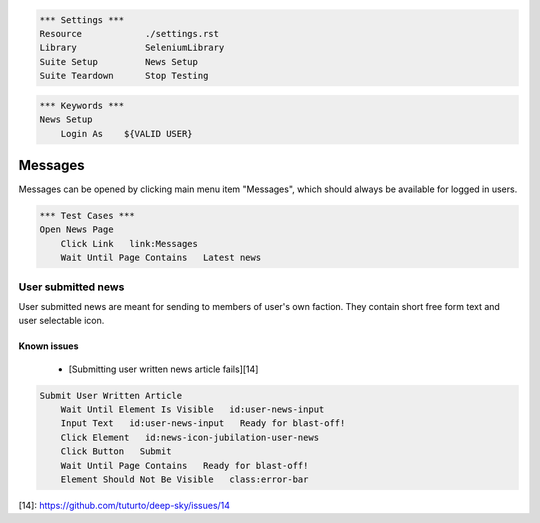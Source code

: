 .. code:: robotframework

    *** Settings ***
    Resource            ./settings.rst
    Library             SeleniumLibrary
    Suite Setup         News Setup
    Suite Teardown      Stop Testing

.. code:: robotframework

    *** Keywords ***
    News Setup
        Login As    ${VALID USER}

Messages
========

Messages can be opened by clicking main menu item "Messages", which should
always be available for logged in users.

.. code:: robotframework

    *** Test Cases ***
    Open News Page
        Click Link   link:Messages
        Wait Until Page Contains   Latest news

User submitted news
-------------------

User submitted news are meant for sending to members of user's own faction.
They contain short free form text and user selectable icon.

Known issues
++++++++++++
 - [Submitting user written news article fails][14]

.. code:: robotframework

    Submit User Written Article
        Wait Until Element Is Visible   id:user-news-input
        Input Text   id:user-news-input   Ready for blast-off!
        Click Element   id:news-icon-jubilation-user-news
        Click Button   Submit
        Wait Until Page Contains   Ready for blast-off!
        Element Should Not Be Visible   class:error-bar


[14]: https://github.com/tuturto/deep-sky/issues/14